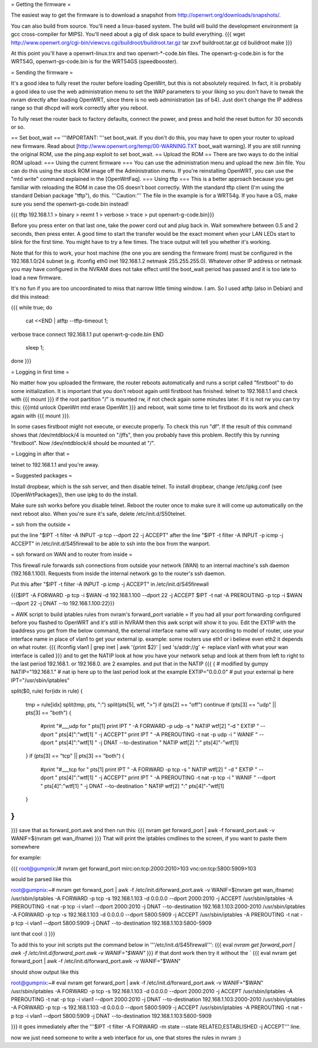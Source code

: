 = Getting the firmware =

The easiest way to get the firmware is to download a snapshot from http://openwrt.org/downloads/snapshots/.

You can also build from source.  You'll need a linux-based system.  The build will build the development environment (a gcc cross-compiler for MIPS).  You'll need about a gig of disk space to build everything.
{{{
wget http://www.openwrt.org/cgi-bin/viewcvs.cgi/buildroot/buildroot.tar.gz
tar zxvf buildroot.tar.gz
cd buildroot
make
}}}

At this point you'll have a openwrt-linux.trx and two openwrt-*-code.bin files. The openwrt-g-code.bin is for the WRT54G, openwrt-gs-code.bin is for the WRT54GS (speedbooster).

= Sending the firmware =

It's a good idea to fully reset the router before loading OpenWrt, but this is not absolutely required.  In fact, it is probably a good idea to use the web administration menu to set the WAP parameters to your liking so you don't have to tweak the nvram directly after loading OpenWRT, since there is no web administration (as of b4).  Just don't change the IP address range so that dhcpd will work correctly after you reboot.

To fully reset the router back to factory defaults, connect the power, and press and hold the reset button for 30 seconds or so.

== Set boot_wait ==
'''IMPORTANT: '''set boot_wait.  If you don't do this, you may have to open your router to upload new firmware. Read about [http://www.openwrt.org/temp/00-WARNING.TXT boot_wait warning].  If you are still running the original ROM, use the ping.asp exploit to set boot_wait.
== Upload the ROM ==
There are two ways to do the initial ROM upload:
=== Using the current firmware ===
You can use the administration menu and upload the new .bin file.  You can do this using the stock ROM image off the Administration menu.  If you're reinstalling OpenWRT, you can use the "mtd write" command explained in the [OpenWrtFaq].
=== Using tftp ===
This is a better approach because you get familiar with reloading the ROM in case the OS doesn't boot correctly.
With the standard tftp client (I'm using the standard Debian package "tftp"), do this.  '''Caution:''' The file in the example is for a WRT54g.  If you have a GS, make sure you send the openwrt-gs-code.bin instead!

{{{ tftp 192.168.1.1
> binary
> rexmt 1
> verbose
> trace
> put openwrt-g-code.bin}}}

Before you press enter on that last one, take the power cord out and plug back in.  Wait somewhere between 0.5 and 2 seconds, then press enter. A good time to start the transfer would be the exact moment when your LAN LEDs start to blink for the first time. You might have to try a few times.  The trace output will tell you whether it's working.

Note that for this to work, your host machine (the one you are sending the firmware from) must be configured in the 192.168.1.0/24 subnet (e.g. ifconfig eth0 inet 192.168.1.2 netmask 255.255.255.0).  Whatever other IP address or netmask you may have configured in the NVRAM does not take effect until the boot_wait period has passed and it is too late to load a new firmware.

It's no fun if you are too uncoordinated to miss that narrow little timing window. I am. So I used atftp (also in Debian) and did this instead:

{{{
while true; do
    cat <<END | atftp --tftp-timeout 1;
verbose
trace
connect 192.168.1.1
put openwrt-g-code.bin
END
    sleep 1;
done
}}}

= Logging in first time =

No matter how you uploaded the firmware, the router reboots automatically and runs a script called "firstboot"   to do some initialization. It is important that you don't reboot again until firstboot has finished. telnet to 192.168.1.1 and check with
{{{ mount }}}
if the root partition "/" is mounted rw, if not check again some minutes later. If it is not rw you can try this:
{{{mtd unlock OpenWrt
mtd erase OpenWrt
}}} and reboot, wait some time to let firstboot do its work and check again with {{{ mount }}}.

In some cases firstboot might not execute, or execute properly. To check this run
"df".
If the result of this command shows that /dev/mtdblock/4 is mounted on "/jffs", then you probably have this problem.
Rectify this by running "firstboot".
Now /dev/mtdblock/4 should be mounted at "/".

= Logging in after that =

telnet to 192.168.1.1 and you're away.

= Suggested packages =

Install dropbear, which is the ssh server, and then disable telnet.  To install dropbear, change /etc/ipkg.conf (see [OpenWrtPackages]), then use ipkg to do the install.

Make sure ssh works before you disable telnet.  Reboot the router once to make sure it will come up automatically on the next reboot also.  When you're sure it's safe, delete /etc/init.d/S50telnet.

= ssh from the outside =

put the line "$IPT -t filter -A INPUT -p tcp --dport 22 -j ACCEPT" after the line "$IPT -t filter -A INPUT -p icmp -j ACCEPT" in /etc/init.d/S45firewall to be able to ssh into the box from the wanport.

= ssh forward on WAN and to router from inside =

This firewall rule forwards ssh connections from outside your network (WAN) to an internal machine's ssh daemon (192.168.1.100).  Requests from inside the internal network go to the router's ssh daemon.

Put this after "$IPT -t filter -A INPUT -p icmp -j ACCEPT" in /etc/init.d/S45firewall

{{{$IPT -A FORWARD -p tcp -i $WAN -d 192.168.1.100 --dport 22 -j ACCEPT
$IPT -t nat -A PREROUTING -p tcp -i $WAN --dport 22 -j DNAT --to 192.168.1.100:22}}}

= AWK script to build iptables rules from nvram's forward_port variable =
If you had all your port forwarding configured before you flashed to OpenWRT and it's still in NVRAM then this awk script will show it to you.
Edit the EXTIP with the ipaddress you get from the below command, the external interface name will vary according to model of router, use your interface name in place of vlan1 to get your external ip. example: some routers use eth1 or i believe even eth2 it depends on what router.
{{{
ifconfig vlan1 | grep inet | awk '{print $2}' | sed 's/addr://g' <- replace vlan1 with what your wan interface is called
}}}
and to get the NATIP look at how you have your network setup and look at them from left to right to the last period 192.168.1. or 192.168.0. are 2 examples. and put that in the NATIP 
{{{
{
# modified by gumpy
NATIP="192.168.1." # nat ip here up to the last period look at the example
EXTIP="0.0.0.0" # put your external ip here 
IPT="/usr/sbin/iptables"

split($0, rule)
for(idx in rule) {
    tmp = rule[idx]
    split(tmp, pts, ":")
    split(pts[5], wtf, ">")
    if (pts[2] == "off") continue
    if (pts[3] == "udp" || pts[3] == "both") {
        #print "#___udp for " pts[1]
        print IPT " -A FORWARD -p udp -s " NATIP wtf[2] "-d " EXTIP " --dport " pts[4]":"wtf[1] " -j ACCEPT"
        print IPT " -A PREROUTING -t nat -p udp -i " WANIF " --dport " pts[4]":"wtf[1] " -j DNAT --to-destination " NATIP wtf[2] ":" pts[4]"-"wtf[1] 
    }
    if (pts[3] == "tcp" || pts[3] == "both") {
        #print "#___tcp for " pts[1]
        print IPT " -A FORWARD -p tcp -s " NATIP wtf[2] " -d " EXTIP " --dport " pts[4]":"wtf[1] " -j ACCEPT" 
        print IPT " -A PREROUTING -t nat -p tcp -i " WANIF " --dport " pts[4]":"wtf[1] " -j DNAT --to-destination " NATIP wtf[2] ":" pts[4]"-"wtf[1]
    }
}
}

}}}
save that as forward_port.awk and then run this:
{{{
nvram get forward_port | awk -f forward_port.awk -v WANIF=$(nvram get wan_ifname)
}}}
That will print the iptables cmdlines to the screen, if you want to paste them somewhere

for example:

{{{
root@gumpnix:/# nvram get forward_port
mirc:on:tcp:2000:2010>103 vnc:on:tcp:5800:5909>103

would be parsed like this

root@gumpnix:~# nvram get forward_port | awk -f /etc/init.d/forward_port.awk -v WANIF=$(nvram get wan_ifname)
/usr/sbin/iptables -A FORWARD -p tcp -s 192.168.1.103 -d 0.0.0.0 --dport 2000:2010 -j ACCEPT
/usr/sbin/iptables -A PREROUTING -t nat -p tcp -i vlan1 --dport 2000:2010 -j DNAT --to-destination 192.168.1.103:2000-2010
/usr/sbin/iptables -A FORWARD -p tcp -s 192.168.1.103 -d 0.0.0.0 --dport 5800:5909 -j ACCEPT
/usr/sbin/iptables -A PREROUTING -t nat -p tcp -i vlan1 --dport 5800:5909 -j DNAT --to-destination 192.168.1.103:5800-5909


isnt that cool :)
}}}

To add this to your init scripts put the command below in '''/etc/init.d/S45firewall''':
{{{
eval `nvram get forward_port | awk -f /etc/init.d/forward_port.awk -v WANIF="$WAN"`
}}}
if that dont work then try it without the `
{{{
eval nvram get forward_port | awk -f /etc/init.d/forward_port.awk -v WANIF="$WAN"

should show output like this

root@gumpnix:~# eval nvram get forward_port | awk -f /etc/init.d/forward_port.awk -v WANIF="$WAN"
/usr/sbin/iptables -A FORWARD -p tcp -s 192.168.1.103 -d 0.0.0.0 --dport 2000:2010 -j ACCEPT
/usr/sbin/iptables -A PREROUTING -t nat -p tcp -i vlan1 --dport 2000:2010 -j DNAT --to-destination 192.168.1.103:2000-2010
/usr/sbin/iptables -A FORWARD -p tcp -s 192.168.1.103 -d 0.0.0.0 --dport 5800:5909 -j ACCEPT
/usr/sbin/iptables -A PREROUTING -t nat -p tcp -i vlan1 --dport 5800:5909 -j DNAT --to-destination 192.168.1.103:5800-5909

}}}
it goes immediately after the '''$IPT -t filter -A FORWARD -m state --state RELATED,ESTABLISHED -j ACCEPT''' line.

now we just need someone to write a web interface for us, one that stores the rules in nvram :)
